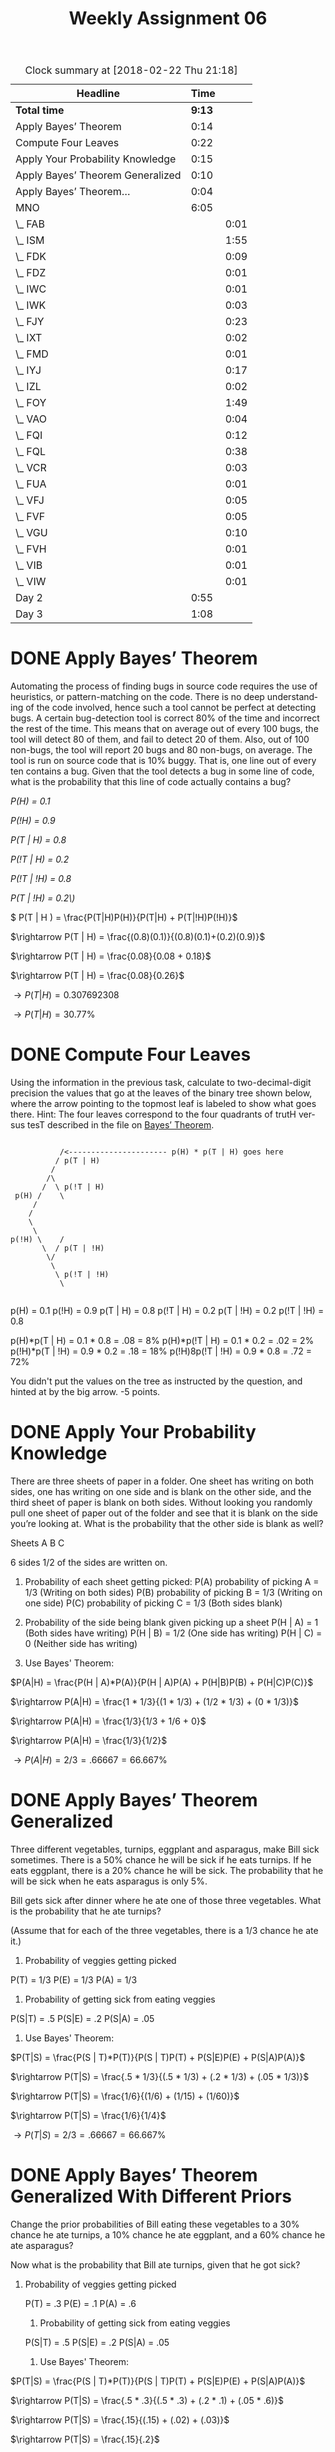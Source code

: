 #+TITLE: Weekly Assignment 06
#+LANGUAGE: en
#+OPTIONS: H:4 num:nil toc:nil \n:nil @:t ::t |:t ^:t *:t TeX:t LaTeX:t
#+STARTUP: showeverything entitiespretty
#+SCORE: 95

#+BEGIN: clocktable :maxlevel 2 :scope file
#+CAPTION: Clock summary at [2018-02-22 Thu 21:18]
| Headline                         |   Time |      |
|----------------------------------+--------+------|
| *Total time*                     | *9:13* |      |
|----------------------------------+--------+------|
| Apply Bayes\rsquo{} Theorem             |   0:14 |      |
| Compute Four Leaves              |   0:22 |      |
| Apply Your Probability Knowledge |   0:15 |      |
| Apply Bayes\rsquo{} Theorem Generalized |   0:10 |      |
| Apply Bayes\rsquo{} Theorem...          |   0:04 |      |
| MNO                              |   6:05 |      |
| \_  FAB                          |        | 0:01 |
| \_  ISM                          |        | 1:55 |
| \_  FDK                          |        | 0:09 |
| \_  FDZ                          |        | 0:01 |
| \_  IWC                          |        | 0:01 |
| \_  IWK                          |        | 0:03 |
| \_  FJY                          |        | 0:23 |
| \_  IXT                          |        | 0:02 |
| \_  FMD                          |        | 0:01 |
| \_  IYJ                          |        | 0:17 |
| \_  IZL                          |        | 0:02 |
| \_  FOY                          |        | 1:49 |
| \_  VAO                          |        | 0:04 |
| \_  FQI                          |        | 0:12 |
| \_  FQL                          |        | 0:38 |
| \_  VCR                          |        | 0:03 |
| \_  FUA                          |        | 0:01 |
| \_  VFJ                          |        | 0:05 |
| \_  FVF                          |        | 0:05 |
| \_  VGU                          |        | 0:10 |
| \_  FVH                          |        | 0:01 |
| \_  VIB                          |        | 0:01 |
| \_  VIW                          |        | 0:01 |
| Day 2                            |   0:55 |      |
| Day 3                            |   1:08 |      |
#+END:


* DONE Apply Bayes\rsquo{} Theorem
  CLOSED: [2018-02-20 Tue 22:06]
  :LOGBOOK:
  CLOCK: [2018-02-20 Tue 21:52]--[2018-02-20 Tue 22:06] =>  0:14
  :END:

  Automating the process of finding bugs in source code requires the use of
  heuristics, or pattern-matching on the code. There is no deep understanding of
  the code involved, hence such a tool cannot be perfect at detecting bugs. A
  certain bug-detection tool is correct 80% of the time and incorrect the rest
  of the time. This means that on average out of every 100 bugs, the tool will
  detect 80 of them, and fail to detect 20 of them. Also, out of 100 non-bugs,
  the tool will report 20 bugs and 80 non-bugs, on average. The tool is run on
  source code that is 10% buggy. That is, one line out of every ten contains a
  bug. Given that the tool detects a bug in some line of code, what is the
  probability that this line of code actually contains a bug?

   /P(H) = 0.1/

  /P(!H) = 0.9/

  /P(T | H) = 0.8/

  /P(!T | H) = 0.2/

  /P(!T | !H) = 0.8/

  /P(T | !H) = 0.2\)/
  

 \( P(T | H ) = \frac{P(T|H)P(H)}{P(T|H) + P(T|!H)P(!H)}\) 

\(\rightarrow P(T | H) = \frac{(0.8)(0.1)}{(0.8)(0.1)+(0.2)(0.9)}\)

\(\rightarrow P(T | H) = \frac{0.08}{0.08 + 0.18}\)

\(\rightarrow P(T | H) = \frac{0.08}{0.26}\)

\(\rightarrow P(T | H) = 0.307692308\)

\(\rightarrow P(T | H) = 30.77\%\) 

* DONE Compute Four Leaves
  CLOSED: [2018-02-21 Wed 19:42]
  :LOGBOOK:
  CLOCK: [2018-02-21 Wed 19:20]--[2018-02-21 Wed 19:42] =>  0:22
  :END:

  Using the information in the previous task, calculate to two-decimal-digit
  precision the values that go at the leaves of the binary tree shown below,
  where the arrow pointing to the topmost leaf is labeled to show what goes
  there. Hint: The four leaves correspond to the four quadrants of trutH versus
  tesT described in the file on [[file:~/mebewiyo/W17/2dm/week07/bayes-theorem.org][Bayes\rsquo{} Theorem]].

:
:            /<---------------------- p(H) * p(T | H) goes here
:           / p(T | H)
:          /
:         /\
:        /  \ p(!T | H)
:  p(H) /    \
:      /
:     /
:     \
:      \
: p(!H) \    /
:        \  / p(T | !H)
:         \/
:          \
:           \ p(!T | !H)
:            \
:

p(H) = 0.1
p(!H) = 0.9
p(T | H) = 0.8
p(!T | H) = 0.2
p(T | !H) = 0.2
p(!T | !H) = 0.8

p(H)*p(T | H) = 0.1 * 0.8 = .08 = 8%
p(H)*p(!T | H) = 0.1 * 0.2 = .02 = 2%
p(!H)*p(T | !H) = 0.9 * 0.2 = .18 = 18%
p(!H)8p(!T | !H) = 0.9 * 0.8 = .72 = 72%

:Feedback:
You didn't put the values on the tree as instructed by the question, and hinted
at by the big arrow.
-5 points.
:END:

* DONE Apply Your Probability Knowledge
  CLOSED: [2018-02-21 Wed 19:57]
  :LOGBOOK:
  CLOCK: [2018-02-21 Wed 19:42]--[2018-02-21 Wed 19:57] =>  0:15
  :END:

  There are three sheets of paper in a folder. One sheet has writing on both
  sides, one has writing on one side and is blank on the other side, and the
  third sheet of paper is blank on both sides. Without looking you randomly pull
  one sheet of paper out of the folder and see that it is blank on the side
  you\rsquo{}re looking at. What is the probability that the other side is blank as
  well?

  Sheets A B C

  6 sides 1/2 of the sides are written on. 

  
  1. Probability of each sheet getting picked:
   P(A) probability of picking A = 1/3 (Writing on both sides)
   P(B) probability of picking B = 1/3 (Writing on one side)
   P(C) probability of picking C = 1/3 (Both sides blank)

  2. Probability of the side being blank given picking up a sheet
   P(H | A) = 1 (Both sides have writing)
   P(H | B) = 1/2 (One side has writing)
   P(H | C) = 0 (Neither side has writing)

  3. Use Bayes' Theorem:
  
  \(P(A|H) = \frac{P(H | A)*P(A)}{P(H | A)P(A) + P(H|B)P(B) + P(H|C)P(C)}\)
  
  \(\rightarrow P(A|H) = \frac{1 * 1/3}{(1 * 1/3) + (1/2 * 1/3) + (0 * 1/3)}\)

  \(\rightarrow P(A|H) = \frac{1/3}{1/3 + 1/6 + 0}\)

  \(\rightarrow P(A|H) = \frac{1/3}{1/2}\)

  \(\rightarrow P(A|H) = 2/3 = .66667 = 66.667\%\)

* DONE Apply Bayes\rsquo{} Theorem Generalized
  CLOSED: [2018-02-21 Wed 20:07]
  :LOGBOOK:
  CLOCK: [2018-02-21 Wed 19:57]--[2018-02-21 Wed 20:07] =>  0:10
  :END:

  Three different vegetables, turnips, eggplant and asparagus, make Bill sick
  sometimes. There is a 50% chance he will be sick if he eats turnips. If he
  eats eggplant, there is a 20% chance he will be sick. The probability that he
  will be sick when he eats asparagus is only 5%.

  Bill gets sick after dinner where he ate one of those three vegetables. What
  is the probability that he ate turnips?

  (Assume that for each of the three vegetables, there is a 1/3 chance he ate
  it.)

  1. Probability of veggies getting picked

  P(T) = 1/3
  P(E) = 1/3
  P(A) = 1/3

  2. Probability of getting sick from eating veggies

  P(S|T) = .5
  P(S|E) = .2
  P(S|A) = .05

  3. Use Bayes' Theorem: 

 \(P(T|S) = \frac{P(S | T)*P(T)}{P(S | T)P(T) + P(S|E)P(E) + P(S|A)P(A)}\)

 \(\rightarrow P(T|S) = \frac{.5 * 1/3}{(.5 * 1/3) + (.2 * 1/3) + (.05 * 1/3)}\)

 \(\rightarrow P(T|S) = \frac{1/6}{(1/6) + (1/15) + (1/60)}\)

 \(\rightarrow P(T|S) = \frac{1/6}{1/4}\)

 \(\rightarrow P(T|S) = 2/3 = .66667 = 66.667\%\)
* DONE Apply Bayes\rsquo{} Theorem Generalized With Different Priors
  CLOSED: [2018-02-21 Wed 20:11]
  :LOGBOOK:
  CLOCK: [2018-02-21 Wed 20:07]--[2018-02-21 Wed 20:11] =>  0:04
  :END:


  Change the prior probabilities of Bill eating these vegetables to a 30% chance
  he ate turnips, a 10% chance he ate eggplant, and a 60% chance he ate
  asparagus?

  Now what is the probability that Bill ate turnips, given that he got sick?

 1. Probability of veggies getting picked

  P(T) = .3
  P(E) = .1
  P(A) = .6

  2. Probability of getting sick from eating veggies

  P(S|T) = .5
  P(S|E) = .2
  P(S|A) = .05

  3. Use Bayes' Theorem: 

 \(P(T|S) = \frac{P(S | T)*P(T)}{P(S | T)P(T) + P(S|E)P(E) + P(S|A)P(A)}\)

 \(\rightarrow P(T|S) = \frac{.5 * .3}{(.5 * .3) + (.2 * .1) + (.05 * .6)}\)

 \(\rightarrow P(T|S) = \frac{.15}{(.15) + (.02) + (.03)}\)

 \(\rightarrow P(T|S) = \frac{.15}{.2}\)

 \(\rightarrow P(T|S) = .75 = 75\%\)


* DONE MNO
  CLOSED: [2018-02-22 Thu 21:18]
** DONE FAB
   CLOSED: [2018-02-19 Mon 22:28]
   :LOGBOOK:
   CLOCK: [2018-02-19 Mon 22:27]--[2018-02-19 Mon 22:28] =>  0:01
   :END:
   The reduntant word is evenly. By the definition of the word divides, a | b is an integer, so saying
   a divides b evenly is redundant.
** DONE ISM
   CLOSED: [2018-02-21 Wed 20:48]
   :LOGBOOK:
   CLOCK: [2018-02-21 Wed 20:11]--[2018-02-21 Wed 20:48] =>  0:37
   CLOCK: [2018-02-20 Tue 19:08]--[2018-02-20 Tue 19:31] =>  0:23
   CLOCK: [2018-02-20 Tue 15:12]--[2018-02-20 Tue 15:44] =>  0:32
   CLOCK: [2018-02-19 Mon 22:28]--[2018-02-19 Mon 22:51] =>  0:23
   :END:

#+BEGIN_SRC emacs-lisp :results silent
 (defun num-digits (num)
     (cond ((< num 10) 1)
          (t (1+ (num-digits (truncate num 10))))))

(defun sum-of-digits (number)
  (apply '+ (mapcar (lambda (d) (- d ?0)) (number-to-string number))))

 (defun is-divisible-by-2 (n)
  (let* ((digits-as-string (number-to-string n))
         (last-digit (elt digits-as-string (- (length digits-as-string) 1))))
    (or (= last-digit ?0)
        (= last-digit ?2)
        (= last-digit ?4)
        (= last-digit ?6)
        (= last-digit ?8))))

(defun is-divisible-by-3 (number)
  "Checks divisibility by 3 by a simple rule.
Does not work for negative numbers."
  (or (= number 3)
      (= number 6)
      (= number 9)
      (zerop number)
      (unless (< number 10)
        (is-divisible-by-3 (sum-of-digits number)))))


(defun is-divisible-by-4 (number)
   (let ((num (% number 100)))
        (= 0 (% num 4))))

(defun is-divisible-by-5 (number)
   (let ((num (% number 10)))
        (or (= num 5) (= num 0))))

(defun is-divisible-by-6 (number)
   (and (is-divisible-by-2 number) (is-divisible-by-3 number)))


(defun is-divisible-by-7 (number) 
   (if (= 1 (num-digits number))
       (or (= 0 number) (= 7 number))
       (let ((stem (* (% number 10) 2))
             (rest (/ number 10)))
             (is-divisible-by-7 (- rest stem)))))
   

(defun is-divisible-by-8 (number)
   (= (% (% number 1000) 8) 0))

(defun is-divisible-by-9 (number)
   (let ((num (sum-of-digits number)))
   (cond ((= num 9) t)
         ((>= num 0) nil)
         (t (is-divisible-by-9 num)))))

(defun is-divisible-by-10 (number) 
   (and (is-divisible-by-2 number) (is-divisible-by-5 number)))

(defun is-divisible-by-11 (number)
   (let* ((evens 0)
         (odds 0)
         (list-of-digits (mapcar 'string-to-number (mapcar 'char-to-string (append (number-to-string number) nil)))))
         (zerop (loop for i in list-of-digits
                      for j from 1 to (length list-of-digits)
                      sum (if (zerop (% j 2))
                          i
                          (* -1 i))))))       
         


(defun char-to-num (number el)
   (string-to-number (char-to-string (elt number el))))
#+END_SRC

#+BEGIN_SRC emacs-lisp :results raw
  (is-divisible-by-11 257547752)
#+END_SRC
#+RESULTS:
t

#+BEGIN_SRC emacs-lisp
  (mapcar 'char-to-string (append "12345" nil))
#+END_SRC

#+RESULTS:
| 1 | 2 | 3 | 4 | 5 |

#+BEGIN_SRC js :results output
function sumDigits(number) {
    const remainder = number % 10;
    let sum = remainder;
    if(number >= 10) {
        const rest = Math.floor(number / 10);
        sum += sumDigits(rest); 
    }
    return sum;
}

function isDivisibleBy2(num) {
  num = num % 10;
  switch (num) {
    case 0:
    case 2:
    case 4:
    case 6:
    case 8:
     return true;
    default:
     return false;
  }
}

function isDivisibleBy3 (num) {
  const sum = sumDigits(num);
  if (num % 3)
    return false;
  return true;
}

function isDivisibleBy4(num) {
  num = num % 100;
  if(num % 4) 
    return false
  return true;
}


function isDivisibleBy5(num) {
  num = num % 10;
  if(num === 5 || num === 0)
     return true;
  return false;
}


function isDivisibleBy6(num) {
  if(isDivisibleBy2(num) && isDivisibleBy3(num)) 
    return true;
  return false;
}

function isDivisibleBy7(num) {
   if(num.toString().length === 1) {
     return num === 0 || num === 7;
   }
   const stem = (num % 10) * 2;
   const rest = parseInt(num.toString().substr(0, num.toString().length - 1));
   return isDivisibleBy7(Math.abs(rest - stem));
}

function isDivisibleBy8(num) {
  if((num % 1000) % 8) 
    return false;
  return true;
}


function isDivisibleBy9(num) {
  if(sumDigits(num) === 9) 
     return true;
  else if((sumDigits(num) >= 0))
     return false;
 return isDivisibleBy9(sumDigits(num));
}

function isDivisibleBy10(num) {
  return isDivisibleBy2(num) && isDivisibleBy5(num);
}

function isDivisibleBy11(num) {
    num = num + '';
    let oddInd = [];
    let evenInd = [];
    for(let i = 0; i < num.length; i++ ) {
        if(i % 2) {
            evenInd.push(num[i])
        } else {
            oddInd.push(num[i]);
        }
    }
    let sums = []
    oddInd.forEach((t, i) => {
        sums[i] = t - evenInd[i];
    })
    
    return sums.reduce((sum, val) => {
        return sum + val;
    }) ? true : false;
}

console.log(isDivisibleBy3(13097034951));

#+END_SRC

#+RESULTS:
: true

** DONE FBH
   CLOSED: [2018-02-20 Tue 19:32]
   :LOGBOOK:
   CLOCK: [2018-02-20 Tue 19:32]--[2018-02-20 Tue 19:32] =>  0:00
   :END:
    
    #+BEGIN_SRC emacs-lisp :results silent
    (defun sum-of-digits(number) 
     (if (= number 0) 0 
        (+ (mod number 10) 
           (sum-of-digits (/ (- number (mod x 10)) 10)))))
    #+END_SRC

#+BEGIN_SRC emacs-lisp :results raw
(sum-of-digits '123)
#+END_SRC

** DONE ITT
   CLOSED: [2018-02-20 Tue 19:32]
   :LOGBOOK:
   CLOCK: [2018-02-20 Tue 19:32]--[2018-02-20 Tue 19:32] =>  0:00
   :END:
   1. Find the prime factorization of the integer
   2. Write out all the exponents
   3. Take each exponent and add one to it
   4. Find the product of the numbers in step 3.
** DONE FDK
   CLOSED: [2018-02-20 Tue 19:41]
   :LOGBOOK:
   CLOCK: [2018-02-20 Tue 19:32]--[2018-02-20 Tue 19:41] =>  0:09
   :END:

   First I would write out some concrete examples. I can look at a formula, but if I truly want to understand it,
   I have to try it out. From there, I would look for patterns within the hard numerical results that may 
   contribute to solving the proof. I would then try to apply some algebra concepts to simplify the equations
   and potentially find a proof. 
   
** DONE IVO
   CLOSED: [2018-02-20 Tue 19:41]
   :LOGBOOK:
   CLOCK: [2018-02-20 Tue 19:41]--[2018-02-20 Tue 19:41] =>  0:00
   :END:
   composite(n) \harr \not [\forall x \forall y [(x > 1 ∧ y > 1) → xy ≠ n]]
   composite(n) \harr \exists x \not [\forall y [(x > 1 \land y > 1)] \rarr xy \ne n]]
   composite(n) \harr \exists x \exists y \not [(x > 1 \land y > 1)] \rarr xy \ne n]
   composite(n) \harr \exists x \exists y \not (p \rarr q) where p = (x >1 \land y > 1) and q = (xy \ne n)
   composite(n) \harr \exists x \exist y [(x > 1 \land y > 1)] \land \not (xy \ne n)]
   composite(n) \harr \exists x \exists y [(x > 1 \land y > 1) \land (xy = n)]
    
** DONE FDZ
   CLOSED: [2018-02-20 Tue 19:43]
   :LOGBOOK:
   CLOCK: [2018-02-20 Tue 19:42]--[2018-02-20 Tue 19:43] =>  0:01
   :END:

#+BEGIN_SRC emacs-lisp :results raw
(defun prime-power-list-to-number (prime-power-list)
    (reduce #'* (loop with number = 1
          with primes = [2 3 5 7 11 13 17 19 23 29 31 37 41 43 47 53 59 61 67 71]
          for prime across primes
          for power in prime-power-list
          collect (* number (expt prime power)))))
#+END_SRC

#+BEGIN_SRC emacs-lisp 
(prime-power-list-to-number '(6 5 4 3 2 1))
#+END_SRC

#+RESULTS:
: 5244319080000
** DONE IWC
   CLOSED: [2018-02-20 Tue 19:44]
   :LOGBOOK:
   CLOCK: [2018-02-20 Tue 19:43]--[2018-02-20 Tue 19:44] =>  0:01
   :END:

#+BEGIN_SRC emacs-lisp :results silent
(defun prime-powers-to-number (collection-of-prime-powers)
       (let* ((primes [2 3 5 7 11 13 17 19 23 29 31 41 43 47 53 59 61 57 71]))
        (apply #'* (mapcar* #'expt
                  primes collection-of-prime-powers))))
#+END_SRC

#+BEGIN_SRC emacs-lisp :results raw
(prime-powers-to-number '(0 1 2 3))
#+END_SRC

#+RESULTS:
25725
376639725
5244319080000
5244319080000
** DONE FJH
   CLOSED: [2018-02-20 Tue 19:44]
   :LOGBOOK:
   CLOCK: [2018-02-20 Tue 19:44]--[2018-02-20 Tue 19:44] =>  0:00
   :END:
#+BEGIN_SRC emacs-lisp :results raw
(prime-powers-to-number [2 0 0 0 0 1])
#+END_SRC

#+RESULTS:
52
** DONE IWK
   CLOSED: [2018-02-20 Tue 19:47]
   :LOGBOOK:
   CLOCK: [2018-02-20 Tue 19:44]--[2018-02-20 Tue 19:47] =>  0:03
   :END:
***  Values where 4k + 11 is non-prime
    k = 1 -> 4 + 11 = 15; 
    k = 4 -> 16 + 11 = 27;
    k = 6 -> 24 + 11 = 35;
    k = 7 -> 28 + 11 = 39;
    k = 10 -> f(k) = 51;
    k = 11 -> f(k) = 55
    k = 13 -> f(k) = 63
    k = 16 -> f(k) = 75
    k = 19 -> f(k) = 87
    k = 20 -> f(k) = 91
*** Values where 4k + 11 is prime
    k = 2 -> 8 + 11 = 19;
    k = 3 -> 12 + 11 = 23;
    k = 5 -> 20 + 11 = 31; 
    k = 8 -> 32 + 11 = 43
    k = 9 -> 36 + 11 = 47
    k = 12 -> f(k) = 59
    k = 14 -> f(k) = 67
    k = 15 -> f(k) = 71
    k = 17 -> f(k) = 79
    k = 18 -> f(k) = 83!
** DONE FJY
   CLOSED: [2018-02-21 Wed 20:57]
   :LOGBOOK:
   CLOCK: [2018-02-21 Wed 20:48]--[2018-02-21 Wed 20:57] =>  0:09
   CLOCK: [2018-02-20 Tue 19:47]--[2018-02-20 Tue 20:01] =>  0:14
   :END:

   x^4 - 97n^3 + 3294n^2 - 45458n - 213589 
   range 0 to 54 
   distinct primes = 55

   36n^2 - 810n + 2753
   range 0 to 44
   distinct primes = 45

   There are more: 

   http://mathworld.wolfram.com/Prime-GeneratingPolynomial.html

** DONE IXT
   CLOSED: [2018-02-20 Tue 20:03]
   :LOGBOOK:
   CLOCK: [2018-02-20 Tue 20:01]--[2018-02-20 Tue 20:03] =>  0:02
   :END:
    ∀q∃p∀x∀y[p>q∧((x>1∧y>1)→xy≠p)]

for all q there exists a p for all x and all y that if p > q and x and y > 1 then xy \ne p

if p implies q, then there is no largest p

prime(n) = (x > 1 \land y > 1) \rarr xy \ne p

∀q∃p∀x∀y([p>q∧prime(p) \land prime(q + 2)])  
** DONE FMD
   CLOSED: [2018-02-20 Tue 20:04]
   :LOGBOOK:
   CLOCK: [2018-02-20 Tue 20:03]--[2018-02-20 Tue 20:04] =>  0:01
   :END:

    #+BEGIN_SRC js :results output
const testPrime = (n) => {
  if (n===1){
    return false;
  }
  else if(n === 2) {
    return true;
  } else {
    for(let x = 2; x < n; x++) {
      if(n % x === 0) {
        return false;
      }
    }
    return true;  
  }
}

const squares = () => {
  let coll = [];
  for(let i = 1; i <= 100; i++ ) {
    const range = {
      min: i * i,
      max: (i + 1) * (i + 1)
    }
    coll.push(range);
  }
  return coll
}

const primes = (ranges) => {
  const primeList = [];
  ranges.forEach((item) => {
    for(let i = item.min; i < item.max; i++) {
      if(testPrime(i)) {
        item.lowestPrime = i;
        primeList.push(item);
        return;
      }
    }
  });
  return primeList;
}

console.log(primes(squares()));
    #+END_SRC

    #+begin_example
    [ { min: 1, max: 4, lowestPrime: 2 },
      { min: 4, max: 9, lowestPrime: 5 },
      { min: 9, max: 16, lowestPrime: 11 },
      { min: 16, max: 25, lowestPrime: 17 },
      { min: 25, max: 36, lowestPrime: 29 },
      { min: 36, max: 49, lowestPrime: 37 },
      { min: 49, max: 64, lowestPrime: 53 },
      { min: 64, max: 81, lowestPrime: 67 },
      { min: 81, max: 100, lowestPrime: 83 },
      { min: 100, max: 121, lowestPrime: 101 },
      { min: 121, max: 144, lowestPrime: 127 },
      { min: 144, max: 169, lowestPrime: 149 },
      { min: 169, max: 196, lowestPrime: 173 },
      { min: 196, max: 225, lowestPrime: 197 },
      { min: 225, max: 256, lowestPrime: 227 },
      { min: 256, max: 289, lowestPrime: 257 },
      { min: 289, max: 324, lowestPrime: 293 },
      { min: 324, max: 361, lowestPrime: 331 },
      { min: 361, max: 400, lowestPrime: 367 },
      { min: 400, max: 441, lowestPrime: 401 },
      { min: 441, max: 484, lowestPrime: 443 },
      { min: 484, max: 529, lowestPrime: 487 },
      { min: 529, max: 576, lowestPrime: 541 },
      { min: 576, max: 625, lowestPrime: 577 },
      { min: 625, max: 676, lowestPrime: 631 },
      { min: 676, max: 729, lowestPrime: 677 },
      { min: 729, max: 784, lowestPrime: 733 },
      { min: 784, max: 841, lowestPrime: 787 },
      { min: 841, max: 900, lowestPrime: 853 },
      { min: 900, max: 961, lowestPrime: 907 },
      { min: 961, max: 1024, lowestPrime: 967 },
      { min: 1024, max: 1089, lowestPrime: 1031 },
      { min: 1089, max: 1156, lowestPrime: 1091 },
      { min: 1156, max: 1225, lowestPrime: 1163 },
      { min: 1225, max: 1296, lowestPrime: 1229 },
      { min: 1296, max: 1369, lowestPrime: 1297 },
      { min: 1369, max: 1444, lowestPrime: 1373 },
      { min: 1444, max: 1521, lowestPrime: 1447 },
      { min: 1521, max: 1600, lowestPrime: 1523 },
      { min: 1600, max: 1681, lowestPrime: 1601 },
      { min: 1681, max: 1764, lowestPrime: 1693 },
      { min: 1764, max: 1849, lowestPrime: 1777 },
      { min: 1849, max: 1936, lowestPrime: 1861 },
      { min: 1936, max: 2025, lowestPrime: 1949 },
      { min: 2025, max: 2116, lowestPrime: 2027 },
      { min: 2116, max: 2209, lowestPrime: 2129 },
      { min: 2209, max: 2304, lowestPrime: 2213 },
      { min: 2304, max: 2401, lowestPrime: 2309 },
      { min: 2401, max: 2500, lowestPrime: 2411 },
      { min: 2500, max: 2601, lowestPrime: 2503 },
      { min: 2601, max: 2704, lowestPrime: 2609 },
      { min: 2704, max: 2809, lowestPrime: 2707 },
      { min: 2809, max: 2916, lowestPrime: 2819 },
      { min: 2916, max: 3025, lowestPrime: 2917 },
      { min: 3025, max: 3136, lowestPrime: 3037 },
      { min: 3136, max: 3249, lowestPrime: 3137 },
      { min: 3249, max: 3364, lowestPrime: 3251 },
      { min: 3364, max: 3481, lowestPrime: 3371 },
      { min: 3481, max: 3600, lowestPrime: 3491 },
      { min: 3600, max: 3721, lowestPrime: 3607 },
      { min: 3721, max: 3844, lowestPrime: 3727 },
      { min: 3844, max: 3969, lowestPrime: 3847 },
      { min: 3969, max: 4096, lowestPrime: 3989 },
      { min: 4096, max: 4225, lowestPrime: 4099 },
      { min: 4225, max: 4356, lowestPrime: 4229 },
      { min: 4356, max: 4489, lowestPrime: 4357 },
      { min: 4489, max: 4624, lowestPrime: 4493 },
      { min: 4624, max: 4761, lowestPrime: 4637 },
      { min: 4761, max: 4900, lowestPrime: 4783 },
      { min: 4900, max: 5041, lowestPrime: 4903 },
      { min: 5041, max: 5184, lowestPrime: 5051 },
      { min: 5184, max: 5329, lowestPrime: 5189 },
      { min: 5329, max: 5476, lowestPrime: 5333 },
      { min: 5476, max: 5625, lowestPrime: 5477 },
      { min: 5625, max: 5776, lowestPrime: 5639 },
      { min: 5776, max: 5929, lowestPrime: 5779 },
      { min: 5929, max: 6084, lowestPrime: 5939 },
      { min: 6084, max: 6241, lowestPrime: 6089 },
      { min: 6241, max: 6400, lowestPrime: 6247 },
      { min: 6400, max: 6561, lowestPrime: 6421 },
      { min: 6561, max: 6724, lowestPrime: 6563 },
      { min: 6724, max: 6889, lowestPrime: 6733 },
      { min: 6889, max: 7056, lowestPrime: 6899 },
      { min: 7056, max: 7225, lowestPrime: 7057 },
      { min: 7225, max: 7396, lowestPrime: 7229 },
      { min: 7396, max: 7569, lowestPrime: 7411 },
      { min: 7569, max: 7744, lowestPrime: 7573 },
      { min: 7744, max: 7921, lowestPrime: 7753 },
      { min: 7921, max: 8100, lowestPrime: 7927 },
      { min: 8100, max: 8281, lowestPrime: 8101 },
      { min: 8281, max: 8464, lowestPrime: 8287 },
      { min: 8464, max: 8649, lowestPrime: 8467 },
      { min: 8649, max: 8836, lowestPrime: 8663 },
      { min: 8836, max: 9025, lowestPrime: 8837 },
      { min: 9025, max: 9216, lowestPrime: 9029 },
      { min: 9216, max: 9409, lowestPrime: 9221 },
      { min: 9409, max: 9604, lowestPrime: 9413 },
      { min: 9604, max: 9801, lowestPrime: 9613 },
      { min: 9801, max: 10000, lowestPrime: 9803 },
      { min: 10000, max: 10201, lowestPrime: 10007 } ]
    #+end_example

** DONE IYJ
   CLOSED: [2018-02-20 Tue 20:21]
   :LOGBOOK:
   CLOCK: [2018-02-20 Tue 20:04]--[2018-02-20 Tue 20:21] =>  0:17
   :END:
#+BEGIN_SRC emacs-lisp :results silent
  (setq 7-digit-primes '(1000003 1000033 1000037 1000039 1000081 1000099 1000117 1000121 1000133 1000151 1000159 1000171 1000183 1000187 1000193 1000199 1000211 1000213 1000231 1000249 1000253 1000273 1000289 1000291 1000303 1000313 1000333 1000357 1000367 1000381 1000393 1000397 1000403 1000409 1000423 1000427 1000429 1000453 1000457 1000507 1000537 1000541 1000547 1000577 1000579 1000589 1000609 1000619 1000621 1000639 1000651 1000667 1000669 1000679 1000691 1000697 1000721 1000723 1000763 1000777 1000793 1000829 1000847 1000849 1000859 1000861 1000889 1000907 1000919 1000921 1000931 1000969 1000973 1000981 1000999
1001003 1001017 1001023 1001027 1001041 1001069 1001081 1001087 1001089 1001093 1001107 1001123 1001153 1001159 1001173 1001177 1001191 1001197 1001219 1001237 1001267 1001279 1001291 1001303 1001311 1001321 1001323 1001327 1001347 1001353 1001369 1001381 1001387 1001389 1001401 1001411 1001431 1001447 1001459 1001467 1001491 1001501 1001527 1001531 1001549 1001551 1001563 1001569 1001587 1001593 1001621 1001629 1001639 1001659 1001669 1001683 1001687 1001713 1001723 1001743 1001783 1001797 1001801 1001807 1001809 1001821 1001831 1001839 1001911 1001933 1001941 1001947 1001953 1001977 1001981 1001983 1001989
1002017 1002049 1002061 1002073 1002077 1002083 1002091 1002101 1002109 1002121 1002143 1002149 1002151 1002173 1002191 1002227 1002241 1002247 1002257 1002259 1002263 1002289 1002299 1002341 1002343 1002347 1002349 1002359 1002361 1002377 1002403 1002427 1002433 1002451 1002457 1002467 1002481 1002487 1002493 1002503 1002511 1002517 1002523 1002527 1002553 1002569 1002577 1002583 1002619 1002623 1002647 1002653 1002679 1002709 1002713 1002719 1002721 1002739 1002751 1002767 1002769 1002773 1002787 1002797 1002809 1002817 1002821 1002851 1002853 1002857 1002863 1002871 1002887 1002893 1002899 1002913 1002917 1002929 1002931 1002973 1002979
1003001 1003003 1003019 1003039 1003049 1003087 1003091 1003097 1003103 1003109 1003111 1003133 1003141 1003193 1003199 1003201 1003241 1003259 1003273 1003279 1003291 1003307 1003337 1003349 1003351 1003361 1003363 1003367 1003369 1003381 1003397 1003411 1003417 1003433 1003463 1003469 1003507 1003517 1003543 1003549 1003589 1003601 1003609 1003619 1003621 1003627 1003631 1003679 1003693 1003711 1003729 1003733 1003741 1003747 1003753 1003757 1003763 1003771 1003787 1003817 1003819 1003841 1003879 1003889 1003897 1003907 1003909 1003913 1003931 1003943 1003957 1003963
1004027 1004033 1004053 1004057 1004063 1004077 1004089 1004117 1004119 1004137 1004141 1004161 1004167 1004209 1004221 1004233 1004273 1004279 1004287 1004293 1004303 1004317 1004323 1004363 1004371 1004401 1004429 1004441 1004449 1004453 1004461 1004477 1004483 1004501 1004527 1004537 1004551 1004561 1004567 1004599 1004651 1004657 1004659 1004669 1004671 1004677 1004687 1004723 1004737 1004743 1004747 1004749 1004761 1004779 1004797 1004873 1004903 1004911 1004917 1004963 1004977 1004981 1004987
1005007 1005013 1005019 1005029 1005041 1005049 1005071 1005073 1005079 1005101 1005107 1005131 1005133 1005143 1005161 1005187 1005203 1005209 1005217 1005223 1005229 1005239 1005241 1005269 1005287 1005293 1005313 1005317 1005331 1005349 1005359 1005371 1005373 1005391 1005409 1005413 1005427 1005437 1005439 1005457 1005467 1005481 1005493 1005503 1005527 1005541 1005551 1005553 1005581 1005593 1005617 1005619 1005637 1005643 1005647 1005661 1005677 1005679 1005701 1005709 1005751 1005761 1005821 1005827 1005833 1005883 1005911 1005913 1005931 1005937 1005959 1005971 1005989
1006003 1006007 1006021 1006037 1006063 1006087 1006091 1006123 1006133 1006147 1006151 1006153 1006163 1006169 1006171 1006177 1006189 1006193 1006217 1006219 1006231 1006237 1006241 1006249 1006253 1006267 1006279 1006301 1006303 1006307 1006309 1006331 1006333 1006337 1006339 1006351 1006361 1006367 1006391 1006393 1006433 1006441 1006463 1006469 1006471 1006493 1006507 1006513 1006531 1006543 1006547 1006559 1006583 1006589 1006609 1006613 1006633 1006637 1006651 1006711 1006721 1006739 1006751 1006769 1006781 1006783 1006799 1006847 1006853 1006861 1006877 1006879 1006883 1006891 1006897 1006933 1006937 1006949 1006969 1006979 1006987 1006991
1007021 1007023 1007047 1007059 1007081 1007089 1007099 1007117 1007119 1007129 1007137 1007161 1007173 1007179 1007203 1007231 1007243 1007249 1007297 1007299 1007309 1007317 1007339 1007353 1007359 1007381 1007387 1007401 1007417 1007429 1007441 1007459 1007467 1007483 1007497 1007519 1007527 1007549 1007557 1007597 1007599 1007609 1007647 1007651 1007681 1007683 1007693 1007701 1007711 1007719 1007723 1007729 1007731 1007749 1007753 1007759 1007767 1007771 1007789 1007801 1007807 1007813 1007819 1007827 1007857 1007861 1007873 1007887 1007891 1007921 1007933 1007939 1007957 1007959 1007971 1007977
1008001 1008013 1008017 1008031 1008037 1008041 1008043 1008101 1008131 1008157 1008181 1008187 1008193 1008199 1008209 1008223 1008229 1008233 1008239 1008247 1008257 1008263 1008317 1008323 1008331 1008347 1008353 1008373 1008379 1008401 1008407 1008409 1008419 1008421 1008433 1008437 1008451 1008467 1008493 1008499 1008503 1008517 1008541 1008547 1008563 1008571 1008587 1008589 1008607 1008611 1008613 1008617 1008659 1008701 1008719 1008743 1008773 1008779 1008781 1008793 1008809 1008817 1008829 1008851 1008853 1008857 1008859 1008863 1008871 1008901 1008911 1008913 1008923 1008937 1008947 1008979 1008983 1008989 1008991
1009007 1009037 1009049 1009061 1009097 1009121 1009139 1009153 1009157 1009159 1009163 1009189 1009193 1009199 1009201 1009207 1009237 1009243 1009247 1009259 1009289 1009291 1009301 1009303 1009319 1009321 1009343 1009357 1009361 1009369 1009373 1009387 1009399 1009417 1009433 1009439 1009457 1009483 1009487 1009499 1009501 1009507 1009531 1009537 1009559 1009573 1009601 1009609 1009621 1009627 1009637 1009643 1009649 1009651 1009669 1009727 1009741 1009747 1009781 1009787 1009807 1009819 1009837 1009843 1009859 1009873 1009901 1009909 1009927 1009937 1009951 1009963 1009991 1009993 1009997
1010003 1010033 1010069 1010081 1010083 1010129 1010131 1010143 1010167 1010179 1010201 1010203 1010237 1010263 1010291 1010297 1010329 1010353 1010357 1010381 1010407 1010411 1010419 1010423 1010431 1010461 1010467 1010473 1010491 1010501 1010509 1010519 1010549 1010567 1010579 1010617 1010623 1010627 1010671 1010683 1010687 1010717 1010719 1010747 1010749 1010753 1010759 1010767 1010771 1010783 1010791 1010797 1010809 1010833 1010843 1010861 1010881 1010897 1010899 1010903 1010917 1010929 1010957 1010981 1010983 1010993
1011001 1011013 1011029 1011037 1011067 1011071 1011077 1011079 1011091 1011107 1011137 1011139 1011163 1011167 1011191 1011217 1011221 1011229 1011233 1011239 1011271 1011277 1011281 1011289 1011331 1011343 1011349 1011359 1011371 1011377 1011391 1011397 1011407 1011431 1011443 1011509 1011539 1011553 1011559 1011583 1011587 1011589 1011599 1011601 1011631 1011641 1011649 1011667 1011671 1011677 1011697 1011719 1011733 1011737 1011749 1011763 1011779 1011797 1011799 1011817 1011827 1011889 1011893 1011917 1011937 1011943 1011947 1011961 1011973 1011979
1012007 1012009 1012031 1012043 1012049 1012079 1012087 1012093 1012097 1012103 1012133 1012147 1012159 1012171 1012183 1012189 1012201 1012213 1012217 1012229 1012241 1012259 1012261 1012267 1012279 1012289 1012307 1012321 1012369 1012373 1012379 1012397 1012399 1012411 1012421 1012423 1012433 1012439 1012447 1012457 1012463 1012481 1012489 1012507 1012513 1012519 1012523 1012547 1012549 1012559 1012573 1012591 1012597 1012601 1012619 1012631 1012633 1012637 1012657 1012663 1012679 1012691 1012699 1012703 1012717 1012721 1012733 1012751 1012763 1012769 1012771 1012789 1012811 1012829 1012831 1012861 1012903 1012919 1012931 1012967 1012981 1012993 1012997
1013003 1013009 1013029 1013041 1013053 1013063 1013143 1013153 1013197 1013203 1013227 1013237 1013239 1013249 1013263 1013267 1013279 1013291 1013321 1013329 1013377 1013399 1013401 1013429 1013431 1013471 1013477 1013501 1013503 1013527 1013531 1013533 1013563 1013569 1013581 1013603 1013609 1013627 1013629 1013641 1013671 1013681 1013687 1013699 1013711 1013713 1013717 1013729 1013741 1013767 1013773 1013791 1013813 1013819 1013827 1013833 1013839 1013843 1013851 1013879 1013891 1013893 1013899 1013921 1013923 1013933 1013993
1014007 1014029 1014037 1014061 1014089 1014113 1014121 1014127 1014131 1014137 1014149 1014157 1014161 1014173 1014193 1014197 1014199 1014229 1014257 1014259 1014263 1014287 1014301 1014317 1014319 1014331 1014337 1014341 1014359 1014361 1014371 1014389 1014397 1014451 1014457 1014469 1014487 1014493 1014521 1014539 1014547 1014557 1014571 1014593 1014617 1014631 1014641 1014649 1014677 1014697 1014719 1014721 1014731 1014743 1014749 1014763 1014779 1014787 1014817 1014821 1014833 1014863 1014869 1014877 1014887 1014889 1014907 1014941 1014953 1014973 1014989
1015009 1015039 1015043 1015051 1015057 1015061 1015067 1015073))

(defun iyj ()
   (-filter (lambda (prime) 
      (zerop (- (sqrt (- prime 1)) (floor (sqrt (- prime 1)))))
    ) 7-digit-primes))
#+END_SRC

#+BEGIN_SRC emacs-lisp
  ;(zerop (- (sqrt 25) (floor (sqrt 25))))
  (iyj)
#+END_SRC

#+RESULTS:
| 1008017 |

** DONE FOJ 
   CLOSED: [2018-02-20 Tue 20:22]
   :LOGBOOK:
   CLOCK: [2018-02-20 Tue 20:22]--[2018-02-20 Tue 20:22] =>  0:00
   :END:
*** CCS of length 2
    (8 9)
*** CCS of length 3
    (8 9 10)
*** CCS of length 4
    (24 25 26 27) 
*** CCS of length 10
     (114, 115, 116, 117, 118, 119, 120, 121, 122, 123) 
** DONE IZL
   CLOSED: [2018-02-20 Tue 20:24]
   :LOGBOOK:
   CLOCK: [2018-02-20 Tue 20:22]--[2018-02-20 Tue 20:24] =>  0:02
   :END:
#+BEGIN_SRC emacs-lisp :results silent
(defun factorial (n)
  (if (zerop n)
      1
    (* n (factorial (- n 1)))))

(defun consecutive-composite-sequence-of-length (r)
  (let ((r+1-factorial (factorial (1+ r))))
    (loop for n from 1 to r
          collect (+ r+1-factorial n 1))))
#+END_SRC
#+BEGIN_SRC emacs-lisp :results raw
(consecutive-composite-sequence-of-length 4)
#+END_SRC

#+BEGIN_SRC emacs-lisp :results silent
(defun all-composite (r) 
   (every #'identity (mapcar (lambda (x) 
             (or (and (= (mod x 3) 0) (/= x 3))
                 (and (= (mod x 2) 0) (/= x 2))
                 (and (= (mod x 5) 0 (/= x 5)))
                  ))
             r))
)
#+END_SRC

#+BEGIN_SRC emacs-lisp :results raw
(all-composite [4 7 9])
#+END_SRC

#+RESULTS:
nil
(t t t)

I think if you are able to know the prime distribution in the range that the composite sequence covers, you could 
use that knowledge to manage a guess at whether or not a certain range contains a prime number. It may not be 100 percent
accurate, but if you have a large sequence, you may not have to brute force the entire list before making an educated guess 
on where a prime may be hiding. 
** DONE FOY
   CLOSED: [2018-02-21 Wed 22:38]
   :LOGBOOK:
   CLOCK: [2018-02-21 Wed 22:22]--[2018-02-21 Wed 22:38] =>  0:16
   CLOCK: [2018-02-21 Wed 20:57]--[2018-02-21 Wed 22:12] =>  1:15
   CLOCK: [2018-02-20 Tue 20:41]--[2018-02-20 Tue 20:45] =>  0:04
   CLOCK: [2018-02-20 Tue 20:24]--[2018-02-20 Tue 20:38] =>  0:14
   :END:
*** LAME WAY
 #+BEGIN_SRC emacs-lisp :results silent
   (defun sieve-of-e (min max)
          (let* ((range (number-sequence min max))
                (zonder-2 (-filter (lambda (val) (not (zerop (% val 2)))) range))
                (zonder-3 (-filter (lambda (val) (not (zerop (% val 3)))) zonder-2))
                (zonder-5 (-filter (lambda (val) (not (zerop (% val 5)))) zonder-3))
                (zonder-7 (-filter (lambda (val) (not (zerop (% val 7)))) zonder-5))
                (zonder-11 (-filter (lambda (val) (not (zerop (% val 11)))) zonder-7))) zonder-11))
 #+END_SRC

 #+BEGIN_SRC emacs-lisp
   (sieve-of-e 8 200)
 #+END_SRC
*** RECURSIVE FUN WAY
 #+BEGIN_SRC emacs-lisp :results silent
   (defun sieve-of-e-v2 (min max)
      "min must be a prime"
      (build-sieve max (-filter (lambda (val) (if (= min val) val (not (zerop (% val min))))) (number-sequence min max)) 0))

 (defun build-sieve (max primes it)
    (if (elt primes it) 
     (let ((next (elt primes it)))
      (unless (= max next)
           (build-sieve max (-filter (lambda (val) (if (= next val) val (not (zerop (% val next))))) primes) (incf it))))
      primes))
 #+END_SRC

Max this function will go is 838 giving you the first 145 primes
 #+BEGIN_SRC emacs-lisp 
 (length (sieve-of-e-v2 2 838))
 #+END_SRC

 #+RESULTS:
 : 145




*** Prime Gaps

 #+BEGIN_SRC emacs-lisp :results silent
   (defun prime-gaps (primes)
     (loop for i in primes
        for j from 1 to (- (length primes) 1)
        collect (- (elt primes j) i)))
 #+END_SRC

 #+BEGIN_SRC emacs-lisp :results raw
   (prime-gaps (sieve-of-e-v2 2 300))
 #+END_SRC

 #+RESULTS:
 (4 4 6 4 8 4 8 6 4 8 8 6 6 8 10 6 6 10 4 8 8 10 8 10 10 4 10 6 4 10 12 6 8 4 16 12 8 6 6 4)

** DONE VAO
   CLOSED: [2018-02-20 Tue 20:46]
   :LOGBOOK:
   CLOCK: [2018-02-20 Tue 20:45]--[2018-02-20 Tue 20:46] =>  0:01
   CLOCK: [2018-02-20 Tue 20:38]--[2018-02-20 Tue 20:41] =>  0:03
   :END:
#+BEGIN_SRC emacs-lisp :results silent
(defun maybe-find-factorization (number limit)
  (mapc (lambda (n)
          (let* ((a (floor (sqrt number)))
                 (s (+ a n))
                 (x (sqrt (- (* s s) number))))
            (when (= x (floor x))
              (princ (format "n = %d, a = %d, s = %d, x = %d,
 factor1 = s - x = %d,
 factor2 = s + x = %d\n"
                             n a s x (- s x) (+ s x))))))
        (number-sequence 1 limit)))
#+END_SRC
#+BEGIN_SRC emacs-lisp :results output
(maybe-find-factorization 125 10)
#+END_SRC

#+RESULTS:
: n = 4, a = 11, s = 15, x = 10,
:  factor1 = s - x = 5,
:  factor2 = s + x = 25

It assumes that x and s are close, otherwise it will take very long to factor.


#+RESULTS:
** DONE FQI
   CLOSED: [2018-02-20 Tue 20:58]
   :LOGBOOK:
   CLOCK: [2018-02-20 Tue 20:46]--[2018-02-20 Tue 20:58] =>  0:12
   :END:

   
#+BEGIN_SRC emacs-lisp :results silent
  (defun reconstitute-primes (rle-list)
  (loop for b in rle-list
        for n from 2
        unless (or (zerop b) (and (> b 1) (incf n (- b 1))))
        collect n))

(defun prime-list-from-rle-list (rle-list limit)
  (mapcar 'first
          (remove-if
           (lambda (x)
             (zerop (second x)))
           (mapcar* 'list
                    (number-sequence 2 limit)
                    (apply 'append
                           (mapcar (lambda (x)
                                     (if (> x 1)
                                         (make-list x 0)
                                       (list x)))
                                   rle-list))))))
#+END_SRC

#+BEGIN_SRC emacs-lisp :results raw
  (loop for i from 1 to 97 
    when (setq limit i
      p100rle (list 1 1 0 1 0 1 3 1 0 1 3 1 0 1 3 1 5 1 0 1 5 1 3 1 0
                    1 3 1 5 1 5 1 0 1 5 1 3 1 0 1 5 1 3 1 5 1 7 1 3)
      got-it-right (equal (reconstitute-primes p100rle)
                          (prime-list-from-rle-list p100rle limit)))
                          collect i)
#+END_SRC

#+RESULTS:
(97)

** DONE VAR
   CLOSED: [2018-02-20 Tue 20:58]
   :LOGBOOK:
   CLOCK: [2018-02-20 Tue 20:58]--[2018-02-20 Tue 20:58] =>  0:00
   :END:
    
   720720, yes it is divisible it has 10 prime factors.
** DONE FQL
   CLOSED: [2018-02-22 Thu 21:17]
   :LOGBOOK:
   CLOCK: [2018-02-22 Thu 20:57]--[2018-02-22 Thu 21:17] =>  0:20
   CLOCK: [2018-02-21 Wed 22:39]--[2018-02-21 Wed 22:43] =>  0:04
   CLOCK: [2018-02-21 Wed 22:15]--[2018-02-21 Wed 22:22] =>  0:07
   CLOCK: [2018-02-21 Wed 22:12]--[2018-02-21 Wed 22:15] =>  0:03
   CLOCK: [2018-02-20 Tue 20:58]--[2018-02-20 Tue 21:02] =>  0:04
   :END:

#+BEGIN_SRC emacs-lisp :results silent
  (defun digits-to-number (d1 d2)
    (+ (* (if (< d2 10) 10 16) d1) d2))
#+END_SRC

#+BEGIN_SRC emacs-lisp
  (digits-to-number )
#+END_SRC

#+RESULTS:
: 45

#+BEGIN_SRC emacs-lisp
  (setq primes-under-100 (sieve-of-e-v2 2 100))

  (mapcar (lambda (prime) 
  (loop for i in primes-under-100
     collect 
  )
  ) primes-under-100)
#+END_SRC

https://oeis.org/A111170

** DONE VAY
   CLOSED: [2018-02-20 Tue 21:02]
   :LOGBOOK:
   CLOCK: [2018-02-20 Tue 21:02]--[2018-02-20 Tue 21:02] =>  0:00
   :END:
*** 1. 57/43
    57/43 = 1 r 14
    43 / 14 = 3 r 1
    14 / 1 = 14 r = 0
    b = 1 gcd = 1
*** 2. 501/39
    501/39 = 12 r 33
    39 / 33 = 1 r 6
    33 / 6 = 5 r 3
    6 / 3 = 2 r 0
    b = 3 gcd = 3
*** 3. 765/110
    765/110 = 6 r 105
    110 / 105 = 1 r 5
    105 / 5 = 21 r = 0
    gcd = 5
*** 4. 899 / 493
    899/493 = 1 r 406
    493/406 = 1 r 87
    406 / 87 = 4 r 58
    87 / 58 = 1 r 29
    58 /29 = 2 r 0
    gcd = 29
** DONE FQW
   CLOSED: [2018-02-20 Tue 21:02]

I predict that this will return true.

#+BEGIN_SRC emacs-lisp :results raw
(and (= (gcd 56 8) 8)
     (= (gcd 65 15) 5)
     (= (lcm 5 7) 35)
     (= (lcm 4 6) 12))
#+END_SRC

#+RESULTS:
t

For some of these it was easy to tell that it would be true. For instance, the first one, we know that the gcd can't be more than 8, 
and we also know that both are divisible by 8, so its pretty easy to assert that it is true. With lcm 5 7, we know that all multiples
of 5 must end in 0 or 5, so we can mentally check the multiples of 7 and find the first that ends with a 0 or a 5, 35. 
Some of the others take a bit more work to predict. 
** DONE VCR
   CLOSED: [2018-02-20 Tue 21:05]
   :LOGBOOK:
   CLOCK: [2018-02-20 Tue 21:02]--[2018-02-20 Tue 21:05] =>  0:03
   :END:
#+BEGIN_SRC emacs-lisp :results raw
(and (= (* (gcd 35 72) (lcm 35 72)) (* 35 72))
(= (* (gcd 10 2) (lcm 10 2)) (* 10 2))
(= (* (gcd 13 64) (lcm 13 64)) (* 13 64)))
#+END_SRC

#+RESULTS:
t
t

I believe it will. After doing some research, I think I have found some evidence to backup that claim. 
You can find a series of proofs here that show that gcd(a,b) * lcm(a,b) = a * b
https://math.stackexchange.com/questions/470807/prove-that-gcdm-n-times-mboxlcmm-n-m-times-n

** DONE FRM 
   CLOSED: [2018-02-20 Tue 21:07]
   272160

   #+BEGIN_SRC emacs-lisp :results silent
   (defun gcd-lcm-ab (a-in-csf b-in-csf)
 (let* ((a-csf-powers (prime-powers-to-number a-in-csf))
        (b-csf-powers (prime-powers-to-number b-in-csf))
        (gcd-of-a-and-b-in-csf (gcd a-csf-powers b-csf-powers))
        (lcm-of-a-and-b-in-csf (lcm a-csf-powers b-csf-powers))
        (product-of-a-and-b-in-csf (* b-csf-powers a-csf-powers)))
   (list gcd-of-a-and-b-in-csf
         lcm-of-a-and-b-in-csf
         product-of-a-and-b-in-csf)))
   #+END_SRC

   #+BEGIN_SRC emacs-lisp :results raw
   (gcd-lcm-ab '(3 2 1 0) '(2 3 0 1))
   #+END_SRC

   #+RESULTS:
   (36 7560 272160)
** DONE VEM
   CLOSED: [2018-02-20 Tue 21:07]
   :LOGBOOK:
   CLOCK: [2018-02-20 Tue 21:07]--[2018-02-20 Tue 21:07] =>  0:00
   :END:

     #+BEGIN_SRC emacs-lisp :results silent
  (defun gcdi (a b)
   (let ((x a) (y b) r)
     (while (not (zerop y))
       (setq r (mod x y) x y y r))
     x))
     #+END_SRC

 #+BEGIN_SRC emacs-lisp :results raw
 (gcdi 899 493)
 #+END_SRC

 #+RESULTS:

 As far as I can tell, they seem to execute and find the gcd in the same time. I do think that the
 built in gcd function may be a bit more effecient. The built in gcd function is recursive while this 
 is iterative. 

 #+BEGIN_SRC emacs-lisp :results silent
 (defun gcdr (a b)
    (if (zerop b)
        a
      (gcdr b (mod a b))))
 #+END_SRC
 #+BEGIN_SRC emacs-lisp :results raw
 (gcdr 899 493)
 #+END_SRC

 #+RESULTS:
 0.000000

 If I understand correctly, this is almost if not exactly the same way that the cl-gcd function is implemented...
** DONE FUA
   CLOSED: [2018-02-20 Tue 21:08]
   :LOGBOOK:
   CLOCK: [2018-02-20 Tue 21:07]--[2018-02-20 Tue 21:08] =>  0:01
   :END:
#+BEGIN_SRC emacs-lisp :results silent
(defalias 'div '/)

(defun alternate-base-representation (n b)
  (let ((d (div n b))
        (m (mod n b)))
    (if (zerop d)
        (list m)
      (append (alternate-base-representation d b) (list m)))))
#+END_SRC

#+BEGIN_SRC emacs-lisp :results raw
(alternate-base-representation 300 8)
(alternate-base-representation 300 78)
(alternate-base-representation 124127923 12)
#+END_SRC

#+RESULTS:
(3 5 6 10 1 3 5 7)
(3 66)
(4 5 4)

As we saw in the reading right before this EPP, some base systems
allow us to represent numbers using symbols or patterns that are 
easily convertible between formats. Another great example of this
is hexidecimal and binary, they allow for easy representation and
conversion of data, especially binary data in hex. I wouldn't say that
there are bases that are completely useless, but it really depends on 
the situation and the data you are trying to represent. 
** DONE VFJ
   CLOSED: [2018-02-20 Tue 21:13]
   :LOGBOOK:
   CLOCK: [2018-02-20 Tue 21:08]--[2018-02-20 Tue 21:13] =>  0:05
   :END:
    
    | B      | r      | y      | a     | n      | M      | u      | l      | l      | e     | r      |
    | 2      | 18     | 25     | 1     | 14     | 13     | 21     | 12     | 12     | 5     | 18     |
    | 2*27^10 | 18*27^9 | 25*27^8 | 1*27^7 | 14*27^6 | 13*27^5 | 21*27^4 | 12*27^3 | 12*27^2 | 5*27^1 | 18*27^0 |

   556119839512287 <- That's a big number!

Elisp solution:
#+BEGIN_SRC emacs-lisp :results silent
  (defun to-base-27 (num-base-10)
   (mapconcat (lambda (n) (char-to-string (+ ?@ n))) (abr num-base-10 27) ""))

(defun from-base-27 (string-base-27) 
    (reconstruct-number-from-abr (reverse (mapcar (lambda (n) (- n ?@)) string-base-27)) 27))

(defun reconstruct-number-from-abr (list-of-coeff base)
   (if (null list-of-coeff)
      0
      (+ (car list-of-coeff)
         (* base (reconstruct-number-from-abr (cdr list-of-coeff) base)))))

(defalias 'div '/)

(defun abr (n b)
  (let ((d (div n b))
        (m (mod n b)))
    (if (zerop d)
        (list m)
      (append (abr d b) (list m)))))

#+END_SRC

#+BEGIN_SRC emacs-lisp
  (from-base-27 "BRYANMULLER")
  (to-base-27 (from-base-27 "RICKNEFF"))
#+END_SRC

#+RESULTS:
: RICKNEFF

JavaScript solution:
    #+BEGIN_SRC js :results output
const base27 = {
    '_': 0,
    A: 1,
    B: 2,
    C: 3,
    D: 4,
    E: 5,
    F: 6,
    G: 7,
    H: 8,
    I: 9,
    J: 10,
    K: 11,
    L: 12,
    M: 13,
    N: 14,
    O: 15,
    P: 16,
    Q: 17,
    R: 18,
    S: 19,
    T: 20,
    U: 21,
    V: 22,
    W: 23,
    X: 24,
    Y: 25,
    Z: 26
};


function fromBase27(num) {
    num = num.toUpperCase().replace(' ', '_');
    let coeff = getFromCoeffs(num, []);
    return coeff.reduce((sum, value, index) => {
        return sum + (value * Math.pow(27, (coeff.length - 1) - index));
    }, 0);
}

function getFromCoeffs(num, arr) {
    if (num) {
        const sub = num.slice(0, 1)
        num = num.slice(1);
        arr.push(base27[sub]);
        return getFromCoeffs(num, arr);
    } else {
        return arr;
    }
}

function getToCoeffs(num, arr) {
    
    if (parseInt(num / 27) === 0) {
        arr.push(getKeyByValue(base27, num % 27));
        return arr;
    } else {
        const step1 = parseInt(num % 27);
        const step2 = parseInt((num - step1) / 27);
        arr.push(getKeyByValue(base27, step1));
        return getToCoeffs(step2, arr);
    }
}

function getKeyByValue(object, value) {
    return Object.keys(object).find(key => object[key] === value);
}

function toBase27(num) {
    const coeff = getToCoeffs(num, []);
    return coeff.reduceRight((str, x)=> {
        return str + x;
    })
}

console.log(fromBase27("BryanMuller"));
console.log(toBase27(556119839512287));
console.log(toBase27(fromBase27("Rick Neff")));

    #+END_SRC

    #+RESULTS:
    : 556119839512287
    : BRYANMULLER
    : RICK_NEFF
** DONE FVF
   CLOSED: [2018-02-20 Tue 21:18]
   :LOGBOOK:
   CLOCK: [2018-02-20 Tue 21:13]--[2018-02-20 Tue 21:18] =>  0:05
   :END:

#+BEGIN_SRC emacs-lisp 
(get-hint 'FVF)
#+END_SRC

#+RESULTS:

Permutation of nonnegative integers. The binary encoding of squarefree numbers. 

4096

see 
http://oeis.org/A048672 
and
http://oeis.org/A005117

** DONE VGU
   CLOSED: [2018-02-20 Tue 21:28]
   :LOGBOOK:
   CLOCK: [2018-02-20 Tue 21:18]--[2018-02-20 Tue 21:28] =>  0:10
   :END:
#+BEGIN_SRC emacs-lisp :results silent
(defun ax+by (a x b y)
  (+ (* a x) (* b y)))
#+END_SRC

#+BEGIN_SRC emacs-lisp
  (defun vgu (min max)
  (loop for i from min to max
     collect (loop for j from min to max
        when (= 1 (ax+by 33 i 28 j))
        collect (list i j))))

  (vgu -20 20)
#+END_SRC

#+RESULTS:
| (-11 13) |
| (17 -20) |

** DONE FVH
   CLOSED: [2018-02-20 Tue 21:29]
   :LOGBOOK:
   CLOCK: [2018-02-20 Tue 21:28]--[2018-02-20 Tue 21:29] =>  0:01
   :END:
    #+BEGIN_SRC emacs-lisp :results raw
    (require 'cl)

(defun for-some-for-some (predicate domain-x domain-y)
   (loop for x in domain-x
         thereis (loop for y in domain-y
                       thereis (funcall predicate x y))))

(let ((domain-x-y (number-sequence -49 50)))
  (for-some-for-some (lambda (x y) (= (+ (* 91 x) (* 11 y)) 1))
                     domain-x-y domain-x-y))
    #+END_SRC

    #+RESULTS:
    t
    nil
    t
    nil
    nil

** DONE VGX 
   CLOSED: [2018-02-20 Tue 21:29]
   :LOGBOOK:
   CLOCK: [2018-02-20 Tue 21:29]--[2018-02-20 Tue 21:29] =>  0:00
   :END:
   x = ap + bq a and b > 0, p = 5 q = 7

   pq - p - q = 5(7) - 5 - 7 = 35 - 5 - 7 = 30 - 7 = 23 
** DONE FXI
   CLOSED: [2018-02-20 Tue 21:29]
   :LOGBOOK:
   CLOCK: [2018-02-20 Tue 21:29]--[2018-02-20 Tue 21:29] =>  0:00
   :END:
   (p | ab)\rarr(p | a || p | b)

   for any integer n, if n | ab then n divides a or n divides b
** DONE VIB
   CLOSED: [2018-02-20 Tue 21:30]
   :LOGBOOK:
   CLOCK: [2018-02-20 Tue 21:29]--[2018-02-20 Tue 21:30] =>  0:01
   :END:

    #+BEGIN_SRC emacs-lisp :results silent
    (defun is-divisible-by (n d)
  (zerop (mod n d)))

(defun factorial (n)
  (if (zerop n)
      1
    (* n (factorial (- n 1)))))
    #+END_SRC


#+BEGIN_SRC emacs-lisp :results raw
(is-divisible-by (- (factorial 28) 28) 29)
#+END_SRC


#+RESULTS:
nil
t

    : 19


It would be the above number. Anything larger we would have to deal with integer overflow and it return null.
** DONE FYR
   CLOSED: [2018-02-20 Tue 21:30]
   :LOGBOOK:
   CLOCK: [2018-02-20 Tue 21:30]--[2018-02-20 Tue 21:30] =>  0:00
   :END:
   We saw this in ISM determining if a number was divisable by 11. as well as the example of Wilson's Theorem.
** DONE VIW
   CLOSED: [2018-02-20 Tue 21:31]
   :LOGBOOK:
   CLOCK: [2018-02-20 Tue 21:30]--[2018-02-20 Tue 21:31] =>  0:01
   :END:
   #+BEGIN_SRC emacs-lisp :results silent
   (require 'cl) ;; for destructuring-bind

(defun egcd (a b)
  "Computes the greatest common divisor of a and b recursively.
   This extended version returns a list of d, x and y, where
   d = ax + by = gcd(a, b)."
  (if (zerop b)
      (list a 1 0)
      (destructuring-bind (d x y) (egcd b (% a b))
        (list d y (- x (* (/ a b) y))))))
   #+END_SRC

#+BEGIN_SRC emacs-lisp 
(egcd 1573428 567)
#+END_SRC

#+RESULTS:
| 3 | 1 | -2775 |

q and r are only used once each in the function, so we can just replace them with the division and mod operations instead.   
* Day 2
  :LOGBOOK:
  CLOCK: [2018-02-21 Wed 15:22]--[2018-02-21 Wed 16:17] =>  0:55
  :END:
** Bayes' Theorem Generalized

    |1 | 2 | 3|
    let i = door you chose
    let j = the door Monty opens
    let k = the number of the winning door

    Random Variable = a functino from an event to a real number

    let W be the random variable whose value is the number of the winning door
    let M be the random variable whose value is the number of the door that Monty opens

    Your chance of winning, p(W = i), is 1/3, no matter which door you choose.

    If you have chosen a door other than the winning door (i.e. i \neq k), then Monty opens the other non-winning door.
    
    if you have chosen the winning door, then Monty opens another door at random

    Thus P(M = j | W = k) = 1 if i,j,k distinct
** Probability of a number being Prime

   lim_n\rarr\infin \pi(n)/(n / log n) = 1

   Number of n digit numbers = 10^n - 10^{n-1} 

   10^n/nln10/(10^n - 10^{n-1} 

   (1 + 9^-4
* Day 3
  :LOGBOOK:
  CLOCK: [2018-02-22 Thu 15:10]--[2018-02-22 Thu 16:18] =>  1:08
  :END:

  x_1 + x_2 + x_3 = n

  # of solutions in nonnegative integers
  3 multichoose 10 = 12 choose 10 = 66 

  ((n multichoose r)) = ((n-1 + r) choose r)


  x_1 | x_2 | x_3  - divide into bins

  ((n choose k -n)) = (n - 1 + k -n choose k-n) = (k-1 choose k -n) = (k-1 choose (k-1-(k-n)) = (k-n choose n-1)
** Properties of Probabilities

   134 143 314 341 431 413
